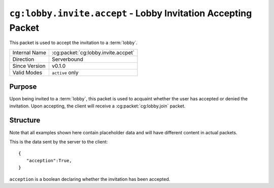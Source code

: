 
``cg:lobby.invite.accept`` - Lobby Invitation Accepting Packet
=====================================================

.. cg:packet:: cg:lobby.invite.accept

This packet is used to accept the invitation to a :term:`lobby`.

+-----------------------+--------------------------------------------+
|Internal Name          |:cg:packet:`cg:lobby.invite.accpet`         |
+-----------------------+--------------------------------------------+
|Direction              |Serverbound                                 |
+-----------------------+--------------------------------------------+
|Since Version          |v0.1.0                                      |
+-----------------------+--------------------------------------------+
|Valid Modes            |``active`` only                             |
+-----------------------+--------------------------------------------+

Purpose
-------

Upon being invited to a :term:`lobby`\ , this packet is used to acquaint whether the user
has accepted or denied the invitation. Upon accepting, the client will receive a
:cg:packet:`cg:lobby.join` packet.

Structure
---------

Note that all examples shown here contain placeholder data and will have different content in actual packets.

This is the data sent by the server to the client: ::

   {
      "acception":True,
   }

``acception`` is a boolean declaring whether the invitation has been accepted.

.. seealso::
   See the :cg:packet:`cg:lobby.invite` packet for further information on inviting to lobbies.
   See the :cg:packet:`cg:lobby.join` packet for further information on joining a lobby.
